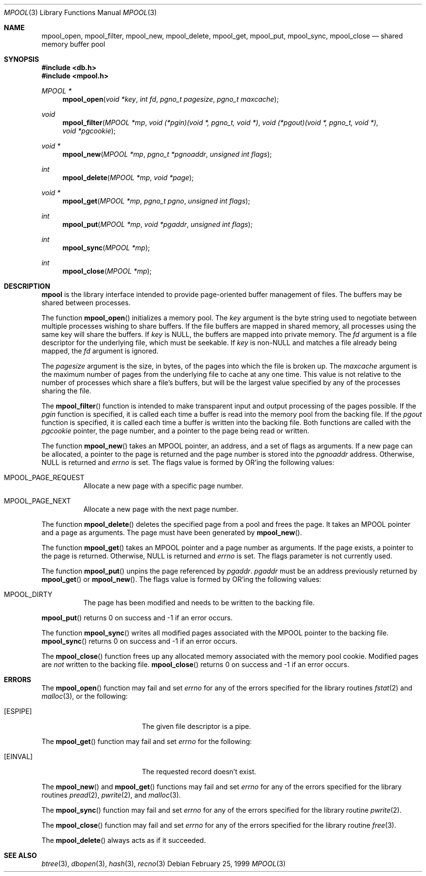 .\"	$OpenBSD: mpool.3,v 1.13 2003/06/02 20:18:34 millert Exp $
.\"
.\" Copyright (c) 1990, 1993
.\"	The Regents of the University of California.  All rights reserved.
.\"
.\" Redistribution and use in source and binary forms, with or without
.\" modification, are permitted provided that the following conditions
.\" are met:
.\" 1. Redistributions of source code must retain the above copyright
.\"    notice, this list of conditions and the following disclaimer.
.\" 2. Redistributions in binary form must reproduce the above copyright
.\"    notice, this list of conditions and the following disclaimer in the
.\"    documentation and/or other materials provided with the distribution.
.\" 3. Neither the name of the University nor the names of its contributors
.\"    may be used to endorse or promote products derived from this software
.\"    without specific prior written permission.
.\"
.\" THIS SOFTWARE IS PROVIDED BY THE REGENTS AND CONTRIBUTORS ``AS IS'' AND
.\" ANY EXPRESS OR IMPLIED WARRANTIES, INCLUDING, BUT NOT LIMITED TO, THE
.\" IMPLIED WARRANTIES OF MERCHANTABILITY AND FITNESS FOR A PARTICULAR PURPOSE
.\" ARE DISCLAIMED.  IN NO EVENT SHALL THE REGENTS OR CONTRIBUTORS BE LIABLE
.\" FOR ANY DIRECT, INDIRECT, INCIDENTAL, SPECIAL, EXEMPLARY, OR CONSEQUENTIAL
.\" DAMAGES (INCLUDING, BUT NOT LIMITED TO, PROCUREMENT OF SUBSTITUTE GOODS
.\" OR SERVICES; LOSS OF USE, DATA, OR PROFITS; OR BUSINESS INTERRUPTION)
.\" HOWEVER CAUSED AND ON ANY THEORY OF LIABILITY, WHETHER IN CONTRACT, STRICT
.\" LIABILITY, OR TORT (INCLUDING NEGLIGENCE OR OTHERWISE) ARISING IN ANY WAY
.\" OUT OF THE USE OF THIS SOFTWARE, EVEN IF ADVISED OF THE POSSIBILITY OF
.\" SUCH DAMAGE.
.\"
.\"	@(#)mpool.3	8.1 (Berkeley) 6/4/93
.\"
.Dd February 25, 1999
.Dt MPOOL 3
.Os
.Sh NAME
.Nm mpool_open ,
.Nm mpool_filter ,
.Nm mpool_new ,
.Nm mpool_delete ,
.Nm mpool_get ,
.Nm mpool_put ,
.Nm mpool_sync ,
.Nm mpool_close
.Nd shared memory buffer pool
.Sh SYNOPSIS
.Fd #include <db.h>
.Fd #include <mpool.h>
.Ft MPOOL *
.Fn mpool_open "void *key" "int fd" "pgno_t pagesize" "pgno_t maxcache"
.Ft void
.Fn mpool_filter "MPOOL *mp" "void (*pgin)(void *, pgno_t, void *)" \
    "void (*pgout)(void *, pgno_t, void *)" "void *pgcookie"
.Ft void *
.Fn mpool_new "MPOOL *mp" "pgno_t *pgnoaddr" "unsigned int flags"
.Ft int
.Fn mpool_delete "MPOOL *mp" "void *page"
.Ft void *
.Fn mpool_get "MPOOL *mp" "pgno_t pgno" "unsigned int flags"
.Ft int
.Fn mpool_put "MPOOL *mp" "void *pgaddr" "unsigned int flags"
.Ft int
.Fn mpool_sync "MPOOL *mp"
.Ft int
.Fn mpool_close "MPOOL *mp"
.Sh DESCRIPTION
.Nm mpool
is the library interface intended to provide page-oriented buffer management
of files.
The buffers may be shared between processes.
.Pp
The function
.Fn mpool_open
initializes a memory pool.
The
.Fa key
argument is the byte string used to negotiate between multiple
processes wishing to share buffers.
If the file buffers are mapped in shared memory, all processes using
the same key will share the buffers.
If
.Fa key
is
.Dv NULL ,
the buffers are mapped into private memory.
The
.Fa fd
argument is a file descriptor for the underlying file, which must be seekable.
If
.Fa key
is non-NULL and matches a file already being mapped, the
.Fa fd
argument is ignored.
.Pp
The
.Fa pagesize
argument is the size, in bytes, of the pages into which the file is broken up.
The
.Fa maxcache
argument is the maximum number of pages from the underlying file to cache
at any one time.
This value is not relative to the number of processes which share a file's
buffers, but will be the largest value specified by any of the processes
sharing the file.
.Pp
The
.Fn mpool_filter
function is intended to make transparent input and output processing of the
pages possible.
If the
.Fa pgin
function is specified, it is called each time a buffer is read into the memory
pool from the backing file.
If the
.Fa pgout
function is specified, it is called each time a buffer is written into the
backing file.
Both functions are called with the
.Fa pgcookie
pointer, the page number, and a pointer to the page being read or written.
.Pp
The function
.Fn mpool_new
takes an
.Dv MPOOL
pointer, an address, and a set of flags as arguments.
If a new page can be allocated, a pointer to the page is returned and
the page number is stored into the
.Fa pgnoaddr
address.
Otherwise,
.Dv NULL
is returned and
.Va errno
is set.
The flags value is formed by
.Tn OR Ns 'ing
the following values:
.Bl -tag -width Ds
.It Dv MPOOL_PAGE_REQUEST
Allocate a new page with a specific page number.
.It Dv MPOOL_PAGE_NEXT
Allocate a new page with the next page number.
.El
.Pp
The function
.Fn mpool_delete
deletes the specified page from a pool and frees the page.
It takes an
.Dv MPOOL
pointer and a page as arguments.
The page must have been generated by
.Fn mpool_new .
.Pp
The function
.Fn mpool_get
takes an
.Dv MPOOL
pointer and a page number as arguments.
If the page exists, a pointer to the page is returned.
Otherwise,
.Dv NULL
is returned and
.Va errno
is set.
The flags parameter is not currently used.
.Pp
The function
.Fn mpool_put
unpins the page referenced by
.Fa pgaddr .
.Fa pgaddr
must be an address previously returned by
.Fn mpool_get
or
.Fn mpool_new .
The flags value is formed by
.Tn OR Ns 'ing
the following values:
.Bl -tag -width Ds
.It Dv MPOOL_DIRTY
The page has been modified and needs to be written to the backing file.
.El
.Pp
.Fn mpool_put
returns 0 on success and \-1 if an error occurs.
.Pp
The function
.Fn mpool_sync
writes all modified pages associated with the
.Dv MPOOL
pointer to the backing file.
.Fn mpool_sync
returns 0 on success and \-1 if an error occurs.
.Pp
The
.Fn mpool_close
function frees up any allocated memory associated with the memory pool
cookie.
Modified pages are
.Em not
written to the backing file.
.Fn mpool_close
returns 0 on success and \-1 if an error occurs.
.Sh ERRORS
The
.Fn mpool_open
function may fail and set
.Va errno
for any of the errors specified for the library routines
.Xr fstat 2
and
.Xr malloc 3 ,
or the following:
.Bl -tag -width Er
.It Bq Er ESPIPE
The given file descriptor is a pipe.
.El
.Pp
The
.Fn mpool_get
function may fail and set
.Va errno
for the following:
.Bl -tag -width Er
.It Bq Er EINVAL
The requested record doesn't exist.
.El
.Pp
The
.Fn mpool_new
and
.Fn mpool_get
functions may fail and set
.Va errno
for any of the errors specified for the library routines
.Xr pread 2 ,
.Xr pwrite 2 ,
and
.Xr malloc 3 .
.Pp
The
.Fn mpool_sync
function may fail and set
.Va errno
for any of the errors specified for the library routine
.Xr pwrite 2 .
.Pp
The
.Fn mpool_close
function may fail and set
.Va errno
for any of the errors specified for the library routine
.Xr free 3 .
.Pp
The
.Fn mpool_delete
always acts as if it succeeded.
.Sh SEE ALSO
.Xr btree 3 ,
.Xr dbopen 3 ,
.Xr hash 3 ,
.Xr recno 3
